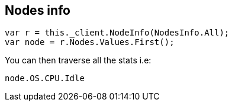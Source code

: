 [[nodes-info]]
== Nodes info

[source,csharp]
----
var r = this._client.NodeInfo(NodesInfo.All);
var node = r.Nodes.Values.First();
----

You can then traverse all the stats i.e:

[source,csharp]
----
node.OS.CPU.Idle
----

